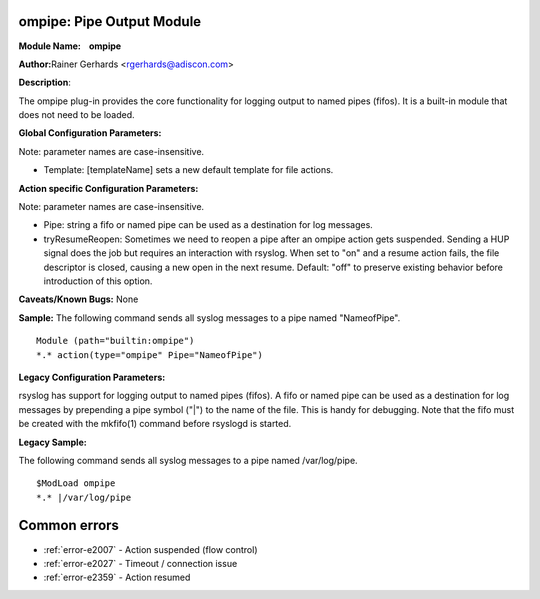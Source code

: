 ompipe: Pipe Output Module
==========================

**Module Name:    ompipe**

**Author:**\ Rainer Gerhards <rgerhards@adiscon.com>

**Description**:

The ompipe plug-in provides the core functionality for logging output to named pipes (fifos). It is a built-in module that does not need to be loaded.

**Global Configuration Parameters:**

Note: parameter names are case-insensitive.

-  Template: [templateName] sets a new default template for file actions.

**Action specific Configuration Parameters:**

Note: parameter names are case-insensitive.

-  Pipe: string a fifo or named pipe can be used as a destination for log messages.
-  tryResumeReopen: Sometimes we need to reopen a pipe after an ompipe action gets suspended. Sending a HUP signal does the job but requires an interaction with rsyslog. When set to "on" and a resume action fails, the file descriptor is closed, causing a new open in the next resume. Default: "off" to preserve existing behavior before introduction of this option.

**Caveats/Known Bugs:**
None

**Sample:**
The following command sends all syslog messages to a pipe named "NameofPipe".

::

        Module (path="builtin:ompipe")
        *.* action(type="ompipe" Pipe="NameofPipe")

**Legacy Configuration Parameters:**

rsyslog has support for logging output to named pipes (fifos). A fifo or named pipe can be used as a destination for log messages by prepending a pipe symbol ("|") to the name of the file. This is handy for debugging. Note that the fifo must be created with the mkfifo(1) command before rsyslogd is started.

**Legacy Sample:**

The following command sends all syslog messages to a pipe named /var/log/pipe.

::

        $ModLoad ompipe
        *.* |/var/log/pipe



Common errors
=============

- :ref:`error-e2007` - Action suspended (flow control)
- :ref:`error-e2027` - Timeout / connection issue
- :ref:`error-e2359` - Action resumed

